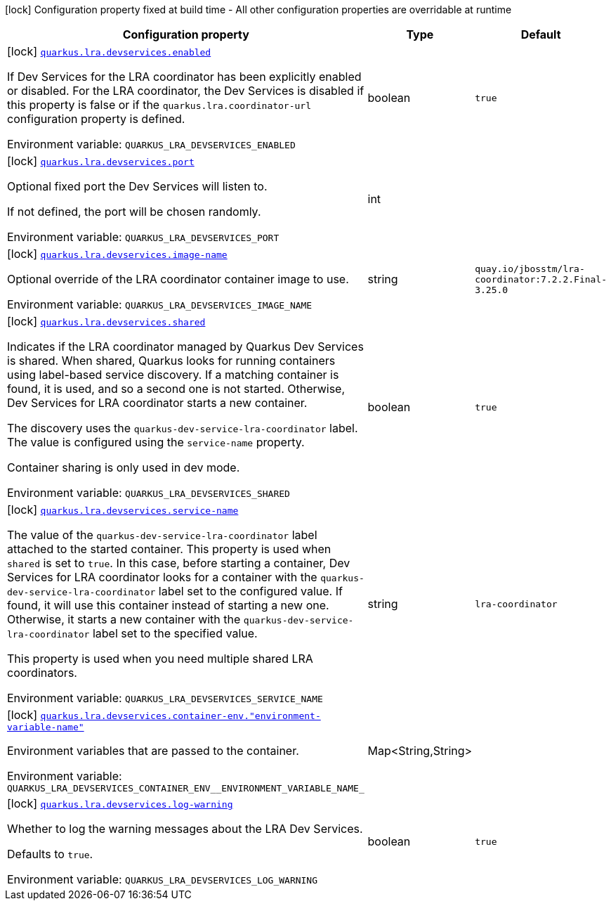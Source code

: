 [.configuration-legend]
icon:lock[title=Fixed at build time] Configuration property fixed at build time - All other configuration properties are overridable at runtime
[.configuration-reference, cols="80,.^10,.^10"]
|===

h|[.header-title]##Configuration property##
h|Type
h|Default

a|icon:lock[title=Fixed at build time] [[quarkus-narayana-lra_quarkus-lra-devservices_quarkus-lra-devservices-enabled]] [.property-path]##link:#quarkus-narayana-lra_quarkus-lra-devservices_quarkus-lra-devservices-enabled[`quarkus.lra.devservices.enabled`]##
ifdef::add-copy-button-to-config-props[]
config_property_copy_button:+++quarkus.lra.devservices.enabled+++[]
endif::add-copy-button-to-config-props[]


[.description]
--
If Dev Services for the LRA coordinator has been explicitly enabled or disabled. For the LRA coordinator, the Dev Services is disabled if this property is false or if the `quarkus.lra.coordinator-url` configuration property is defined.


ifdef::add-copy-button-to-env-var[]
Environment variable: env_var_with_copy_button:+++QUARKUS_LRA_DEVSERVICES_ENABLED+++[]
endif::add-copy-button-to-env-var[]
ifndef::add-copy-button-to-env-var[]
Environment variable: `+++QUARKUS_LRA_DEVSERVICES_ENABLED+++`
endif::add-copy-button-to-env-var[]
--
|boolean
|`+++true+++`

a|icon:lock[title=Fixed at build time] [[quarkus-narayana-lra_quarkus-lra-devservices_quarkus-lra-devservices-port]] [.property-path]##link:#quarkus-narayana-lra_quarkus-lra-devservices_quarkus-lra-devservices-port[`quarkus.lra.devservices.port`]##
ifdef::add-copy-button-to-config-props[]
config_property_copy_button:+++quarkus.lra.devservices.port+++[]
endif::add-copy-button-to-config-props[]


[.description]
--
Optional fixed port the Dev Services will listen to.

If not defined, the port will be chosen randomly.


ifdef::add-copy-button-to-env-var[]
Environment variable: env_var_with_copy_button:+++QUARKUS_LRA_DEVSERVICES_PORT+++[]
endif::add-copy-button-to-env-var[]
ifndef::add-copy-button-to-env-var[]
Environment variable: `+++QUARKUS_LRA_DEVSERVICES_PORT+++`
endif::add-copy-button-to-env-var[]
--
|int
|

a|icon:lock[title=Fixed at build time] [[quarkus-narayana-lra_quarkus-lra-devservices_quarkus-lra-devservices-image-name]] [.property-path]##link:#quarkus-narayana-lra_quarkus-lra-devservices_quarkus-lra-devservices-image-name[`quarkus.lra.devservices.image-name`]##
ifdef::add-copy-button-to-config-props[]
config_property_copy_button:+++quarkus.lra.devservices.image-name+++[]
endif::add-copy-button-to-config-props[]


[.description]
--
Optional override of the LRA coordinator container image to use.


ifdef::add-copy-button-to-env-var[]
Environment variable: env_var_with_copy_button:+++QUARKUS_LRA_DEVSERVICES_IMAGE_NAME+++[]
endif::add-copy-button-to-env-var[]
ifndef::add-copy-button-to-env-var[]
Environment variable: `+++QUARKUS_LRA_DEVSERVICES_IMAGE_NAME+++`
endif::add-copy-button-to-env-var[]
--
|string
|`+++quay.io/jbosstm/lra-coordinator:7.2.2.Final-3.25.0+++`

a|icon:lock[title=Fixed at build time] [[quarkus-narayana-lra_quarkus-lra-devservices_quarkus-lra-devservices-shared]] [.property-path]##link:#quarkus-narayana-lra_quarkus-lra-devservices_quarkus-lra-devservices-shared[`quarkus.lra.devservices.shared`]##
ifdef::add-copy-button-to-config-props[]
config_property_copy_button:+++quarkus.lra.devservices.shared+++[]
endif::add-copy-button-to-config-props[]


[.description]
--
Indicates if the LRA coordinator managed by Quarkus Dev Services is shared. When shared, Quarkus looks for running containers using label-based service discovery. If a matching container is found, it is used, and so a second one is not started. Otherwise, Dev Services for LRA coordinator starts a new container.

The discovery uses the `quarkus-dev-service-lra-coordinator` label. The value is configured using the `service-name` property.

Container sharing is only used in dev mode.


ifdef::add-copy-button-to-env-var[]
Environment variable: env_var_with_copy_button:+++QUARKUS_LRA_DEVSERVICES_SHARED+++[]
endif::add-copy-button-to-env-var[]
ifndef::add-copy-button-to-env-var[]
Environment variable: `+++QUARKUS_LRA_DEVSERVICES_SHARED+++`
endif::add-copy-button-to-env-var[]
--
|boolean
|`+++true+++`

a|icon:lock[title=Fixed at build time] [[quarkus-narayana-lra_quarkus-lra-devservices_quarkus-lra-devservices-service-name]] [.property-path]##link:#quarkus-narayana-lra_quarkus-lra-devservices_quarkus-lra-devservices-service-name[`quarkus.lra.devservices.service-name`]##
ifdef::add-copy-button-to-config-props[]
config_property_copy_button:+++quarkus.lra.devservices.service-name+++[]
endif::add-copy-button-to-config-props[]


[.description]
--
The value of the `quarkus-dev-service-lra-coordinator` label attached to the started container. This property is used when `shared` is set to `true`. In this case, before starting a container, Dev Services for LRA coordinator looks for a container with the `quarkus-dev-service-lra-coordinator` label set to the configured value. If found, it will use this container instead of starting a new one. Otherwise, it starts a new container with the `quarkus-dev-service-lra-coordinator` label set to the specified value.

This property is used when you need multiple shared LRA coordinators.


ifdef::add-copy-button-to-env-var[]
Environment variable: env_var_with_copy_button:+++QUARKUS_LRA_DEVSERVICES_SERVICE_NAME+++[]
endif::add-copy-button-to-env-var[]
ifndef::add-copy-button-to-env-var[]
Environment variable: `+++QUARKUS_LRA_DEVSERVICES_SERVICE_NAME+++`
endif::add-copy-button-to-env-var[]
--
|string
|`+++lra-coordinator+++`

a|icon:lock[title=Fixed at build time] [[quarkus-narayana-lra_quarkus-lra-devservices_quarkus-lra-devservices-container-env-environment-variable-name]] [.property-path]##link:#quarkus-narayana-lra_quarkus-lra-devservices_quarkus-lra-devservices-container-env-environment-variable-name[`quarkus.lra.devservices.container-env."environment-variable-name"`]##
ifdef::add-copy-button-to-config-props[]
config_property_copy_button:+++quarkus.lra.devservices.container-env."environment-variable-name"+++[]
endif::add-copy-button-to-config-props[]


[.description]
--
Environment variables that are passed to the container.


ifdef::add-copy-button-to-env-var[]
Environment variable: env_var_with_copy_button:+++QUARKUS_LRA_DEVSERVICES_CONTAINER_ENV__ENVIRONMENT_VARIABLE_NAME_+++[]
endif::add-copy-button-to-env-var[]
ifndef::add-copy-button-to-env-var[]
Environment variable: `+++QUARKUS_LRA_DEVSERVICES_CONTAINER_ENV__ENVIRONMENT_VARIABLE_NAME_+++`
endif::add-copy-button-to-env-var[]
--
|Map<String,String>
|

a|icon:lock[title=Fixed at build time] [[quarkus-narayana-lra_quarkus-lra-devservices_quarkus-lra-devservices-log-warning]] [.property-path]##link:#quarkus-narayana-lra_quarkus-lra-devservices_quarkus-lra-devservices-log-warning[`quarkus.lra.devservices.log-warning`]##
ifdef::add-copy-button-to-config-props[]
config_property_copy_button:+++quarkus.lra.devservices.log-warning+++[]
endif::add-copy-button-to-config-props[]


[.description]
--
Whether to log the warning messages about the LRA Dev Services.

Defaults to `true`.


ifdef::add-copy-button-to-env-var[]
Environment variable: env_var_with_copy_button:+++QUARKUS_LRA_DEVSERVICES_LOG_WARNING+++[]
endif::add-copy-button-to-env-var[]
ifndef::add-copy-button-to-env-var[]
Environment variable: `+++QUARKUS_LRA_DEVSERVICES_LOG_WARNING+++`
endif::add-copy-button-to-env-var[]
--
|boolean
|`+++true+++`

|===

